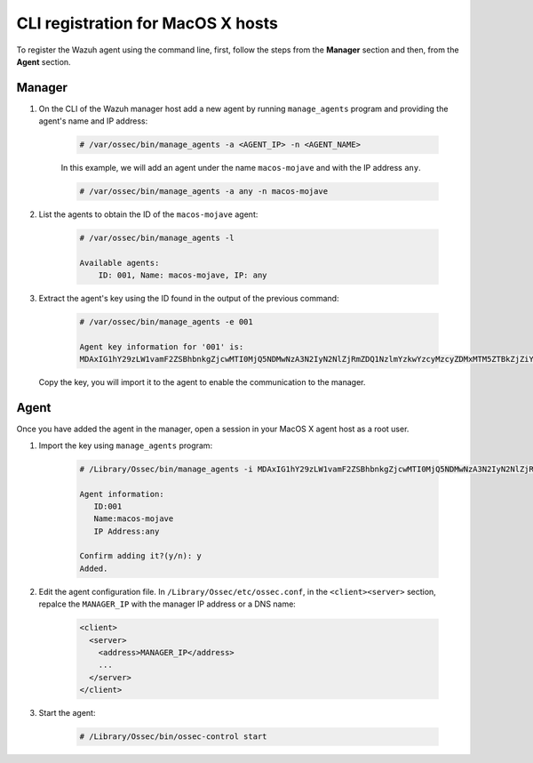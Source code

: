 .. Copyright (C) 2019 Wazuh, Inc.

.. _command-line-register-macos:

CLI registration for MacOS X hosts
==================================

To register the Wazuh agent using the command line, first, follow the steps from the **Manager** section and then, from the **Agent** section.

Manager
^^^^^^^

1. On the CLI of the Wazuh manager host add a new agent by running ``manage_agents`` program and providing the agent's name and IP address:

	.. code-block:: console

		# /var/ossec/bin/manage_agents -a <AGENT_IP> -n <AGENT_NAME>

	In this example, we will add an agent under the name ``macos-mojave`` and with the IP address ``any``.

	.. code-block:: console

		# /var/ossec/bin/manage_agents -a any -n macos-mojave


2. List the agents to obtain the ID of the ``macos-mojave`` agent:

	.. code-block:: console

		# /var/ossec/bin/manage_agents -l

		Available agents:
		    ID: 001, Name: macos-mojave, IP: any

3. Extract the agent's key using the ID found in the output of the previous command:

	.. code-block:: console

		# /var/ossec/bin/manage_agents -e 001

		Agent key information for '001' is:
		MDAxIG1hY29zLW1vamF2ZSBhbnkgZjcwMTI0MjQ5NDMwNzA3N2IyN2NlZjRmZDQ1NzlmYzkwYzcyMzcyZDMxMTM5ZTBkZjZiYzdmODMyODBjZjA4YQ==

  Copy the key, you will import it to the agent to enable the communication to the manager.

Agent
^^^^^
Once you have added the agent in the manager, open a session in your MacOS X agent host as a root user.

1. Import the key using ``manage_agents`` program:

	  .. code-block:: console

	      # /Library/Ossec/bin/manage_agents -i MDAxIG1hY29zLW1vamF2ZSBhbnkgZjcwMTI0MjQ5NDMwNzA3N2IyN2NlZjRmZDQ1NzlmYzkwYzcyMzcyZDMxMTM5ZTBkZjZiYzdmODMyODBjZjA4YQ

	      Agent information:
	         ID:001
	         Name:macos-mojave
	         IP Address:any

	      Confirm adding it?(y/n): y
	      Added.


2. Edit the agent configuration file. In ``/Library/Ossec/etc/ossec.conf``, in the ``<client><server>`` section, repalce the ``MANAGER_IP`` with the manager IP address or a DNS name:

	.. code-block:: xml

		<client>
		  <server>
		    <address>MANAGER_IP</address>
		    ...
		  </server>
		</client>

3. Start the agent:

	.. code-block:: console

		# /Library/Ossec/bin/ossec-control start

